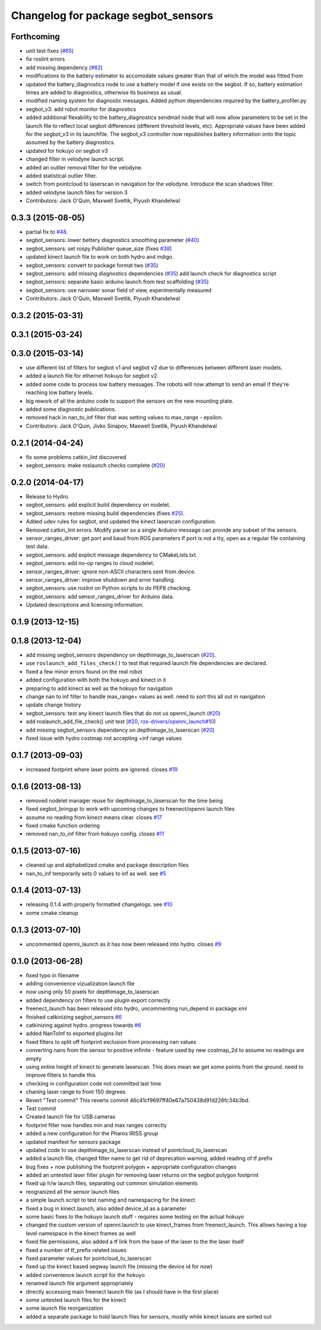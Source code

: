 ^^^^^^^^^^^^^^^^^^^^^^^^^^^^^^^^^^^^
Changelog for package segbot_sensors
^^^^^^^^^^^^^^^^^^^^^^^^^^^^^^^^^^^^

Forthcoming
-----------
* unit test fixes (`#65 <https://github.com/utexas-bwi/segbot/issues/65>`_)
* fix roslint errors
* add missing dependency (`#62 <https://github.com/utexas-bwi/segbot/issues/62>`_)
* modifications to the battery estimator to accomodate values greater
  than that of which the model was fitted from
* updated the battery_diagnostics node to use a battery model if one
  exists on the segbot. If so, battery estimation times are added to
  diagnostics, otherwise its business as usual.
* modified naming system for diagnostic messages. Added python
  dependencies required by the battery_profiler.py
* segbot_v3: add robot monitor for diagnostics
* added additional flexability to the battery_diagnostics sendmail
  node that will now allow parameters to be set in the launch file to
  reflect local segbot differences (different threshold levels,
  etc). Appropriate values have been added for the segbot_v3 in its
  launchfile. The segbot_v3 controller now republishes battery
  information onto the topic assumed by the battery diagnostics.
* updated for hokuyo on segbot v3
* changed filter in velodyne launch script.
* added an outlier removal filter for the velodyne.
* added statistical outlier filter.
* switch from pointcloud to laserscan in navigation for the velodyne. Introduce the scan shadows filter.
* added velodyne launch files for version 3
* Contributors: Jack O'Quin, Maxwell Svetlik, Piyush Khandelwal

0.3.3 (2015-08-05)
------------------
* partial fix to `#48 <https://github.com/utexas-bwi/segbot/issues/48>`_.
* segbot_sensors: lower bettery diagnostics smoothing parameter (`#40 <https://github.com/utexas-bwi/segbot/issues/40>`_)
* segbot_sensors: set rospy.Publisher queue_size (fixes `#38 <https://github.com/utexas-bwi/segbot/issues/38>`_)
* updated kinect launch file to work on both hydro and indigo.
* segbot_sensors: convert to package format two (`#35 <https://github.com/utexas-bwi/segbot/issues/35>`_)
* segbot_sensors: add missing diagnostics dependencies (`#35 <https://github.com/utexas-bwi/segbot/issues/35>`_)
  add launch check for diagnostics script
* segbot_sensors: separate basic arduino launch from test scaffolding (`#35 <https://github.com/utexas-bwi/segbot/issues/35>`_)
* segbot_sensors: use narrower sonar field of view, experimentally measured
* Contributors: Jack O'Quin, Maxwell Svetlik, Piyush Khandelwal

0.3.2 (2015-03-31)
------------------

0.3.1 (2015-03-24)
------------------

0.3.0 (2015-03-14)
------------------
* use different list of filters for segbot v1 and segbot v2 due to differences between different laser models.
* added a launch file for ethernet hokuyo for segbot v2.
* added some code to process low battery messages. The robots will now attempt to send an email if they're reaching 
  low battery levels.
* big rework of all the arduino code to support the sensors on the new mounting plate.
* added some diagnostic publications.
* removed hack in nan_to_inf filter that was setting values to max_range - epsilon.
* Contributors: Jack O'Quin, Jivko Sinapov, Maxwell Svetlik, Piyush Khandelwal

0.2.1 (2014-04-24)
------------------
* fix some problems catkin_lint discovered
* segbot_sensors: make roslaunch checks complete (`#20
  <https://github.com/utexas-bwi/segbot/issues/20>`_)

0.2.0 (2014-04-17)
------------------

* Release to Hydro.
* segbot_sensors: add explicit build dependency on nodelet.
* segbot_sensors: restore missing build dependencies
  (fixes `#25 <https://github.com/utexas-bwi/segbot/issues/25>`_).
* Added udev rules for segbot, and updated the kinect laserscan
  configuration.
* Removed catkin_lint errors.
  Modify parser so a single Arduino message can provide any subset of the sensors.
* sensor_ranges_driver: get port and baud from ROS parameters
  If port is not a tty, open as a regular file containing test data.
* segbot_sensors: add explicit message dependency to CMakeLists.txt.
* segbot_sensors: add no-op ranges to cloud nodelet.
* sensor_ranges_driver: ignore non-ASCII characters sent from device.
* sensor_ranges_driver: improve shutdown and error handling.
* segbot_sensors: use roslint on Python scripts to do PEP8 checking.
* segbot_sensors: add sensor_ranges_driver for Arduino data.
* Updated descriptions and licensing information.

0.1.9 (2013-12-15)
------------------

0.1.8 (2013-12-04)
------------------
* add missing segbot_sensors dependency on depthimage_to_laserscan
  (`#20 <https://github.com/utexas-bwi/segbot/issues/20>`_).
* use ``roslaunch_add_files_check()`` to test that required launch
  file dependencies are declared.
* fixed a few minor errors found on the real robot
* added configuration with both the hokuyo and kinect in it
* preparing to add kinect as well as the hokuyo for navigation
* change nan to inf filter to handle max_range+ values as well. need to sort this all out in navigation
* update change history
* segbot_sensors: test any kinect launch files that do not us openni_launch (`#20 <https://github.com/utexas-bwi/segbot/issues/20>`_)
* add roslaunch_add_file_check() unit test (`#20 <https://github.com/utexas-bwi/segbot/issues/20>`_, `ros-drivers/openni_launch#10 <https://github.com/ros-drivers/openni_launch/issues/10>`_)
* add missing segbot_sensors dependency on depthimage_to_laserscan (`#20 <https://github.com/utexas-bwi/segbot/issues/20>`_)
* fixed issue with hydro costmap not accepting +inf range values

0.1.7 (2013-09-03)
------------------
* increased footprint where laser points are ignored. closes `#19 <https://github.com/utexas-bwi/segbot/issues/19>`_

0.1.6 (2013-08-13)
------------------
* removed nodelet manager reuse for depthimage_to_laserscan for the time being
* fixed segbot_bringup to work with upcoming changes to freenect/openni launch files
* assume no reading from kinect means clear. closes `#17 <https://github.com/utexas-bwi/segbot/issues/17>`_
* fixed cmake function ordering
* removed nan_to_inf filter from hokuyo config. closes `#11 <https://github.com/utexas-bwi/segbot/issues/11>`_

0.1.5 (2013-07-16)
------------------
* cleaned up and alphabetized cmake and package description files
* nan_to_inf temporarily sets 0 values to inf as well. see `#5 <https://github.com/ros-drivers/hokuyo_node/issues/5>`_

0.1.4 (2013-07-13)
------------------
* releasing 0.1.4 with properly formatted changelogs. see `#10 <https://github.com/utexas-bwi/segbot/issues/10>`_
* some cmake cleanup

0.1.3 (2013-07-10)
------------------
* uncommented openni_launch as it has now been released into hydro. closes `#9 <https://github.com/utexas-bwi/segbot/issues/9>`_

0.1.0 (2013-06-28)
------------------
* fixed typo in filename
* adding convenience vizualization launch file
* now using only 50 pixels for depthimage_to_laserscan
* added dependency on filters to use plugin export correctly
* freenect_launch has been released into hydro, uncommenting run_depend in package.xml
* finished catkinizing segbot_sensors `#6 <https://github.com/utexas-bwi/segbot/issues/6>`_
* catkinizing against hydro. progress towards `#6 <https://github.com/utexas-bwi/segbot/issues/6>`_
* added NanToInf to exported plugins list
* fixed filters to split off footprint exclusion from processing nan values
* converting nans from the sensor to positive infinite - feature used by new costmap_2d to assume no readings are empty
* using entire height of kinect to generate laserscan. This does mean we get some points from the ground. need to improve filters to handle this
* checking in configuration code not committed last time
* chaning laser range to front 150 degrees
* Revert "Test commit"
  This reverts commit 46c41cf9697ff40e67a750438d91d226fc34b3bd.
* Test commit
* Created launch file for USB cameras
* footprint filter now handles min and max ranges correctly
* added a new configuration for the Pharos IRISS group
* updated manifest for sensors package
* updated code to use depthimage_to_laserscan instead of pointcloud_to_laserscan
* added a launch file, changed filter name to get rid of deprecation warning, added reading of tf prefix
* bug fixes + now publishing the footprint polygon + appropriate configuration changes
* added an untested laser filter plugin for removing laser returns on the segbot polygon footprint
* fixed up h/w launch files, separating out common simulation elements
* reogranized all the sensor launch files
* a simple launch script to test naming and namespacing for the kinect
* fixed a bug in kinect.launch, also added device_id as a parameter
* some basic fixes to the hokuyo launch stuff - requires some testing on the actual hokuyo
* changed the custom version of openni.launch to use kinect_frames from freenect_launch. This allows having a top level namespace in the kinect frames as well
* fixed file permissions, also added a tf link from the base of the laser to the the laser itself
* fixed a number of tf_prefix related issues
* fixed parameter values for pointcloud_to_laserscan
* fixed up the kinect based segway launch file (missing the device id for now)
* added convenience launch script for the hokuyo
* renamed launch file argument appropriately
* directly accessing main freenect launch file (as I should have in the first place)
* some untested launch files for the kinect
* some launch file reorganization
* added a separate package to hold launch files for sensors, mostly while kinect issues are sorted out
